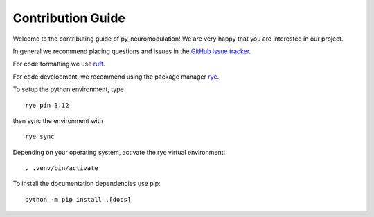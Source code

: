 Contribution Guide
==================

Welcome to the contributing guide of py_neuromodulation! We are very happy that you are interested in our project.

In general we recommend placing questions and issues in the `GitHub issue tracker <https://github.com/neuromodulation/py_neuromodulation/issues>`_.

For code formatting we use `ruff <https://docs.astral.sh/ruff/formatter/>`_.

For code development, we recommend using the package manager `rye <https://rye.astral.sh/>`_.

To setup the python environment, type

::

    rye pin 3.12

then sync the environment with

::

    rye sync

Depending on your operating system, activate the rye virtual environment: 

::

    . .venv/bin/activate

To install the documentation dependencies use pip:

::

    python -m pip install .[docs]


